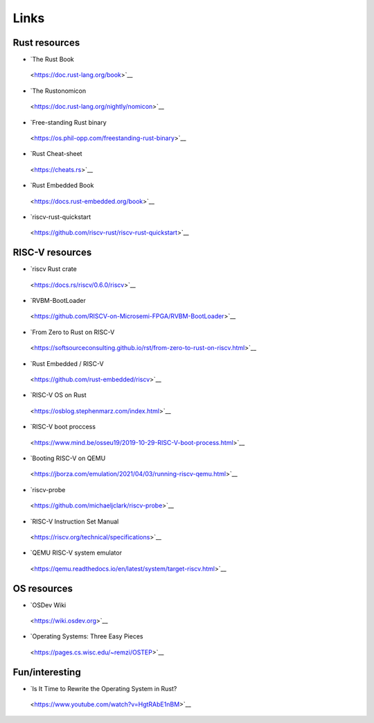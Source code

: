 Links
=====

Rust resources
--------------

-  `The Rust Book
  <https://doc.rust-lang.org/book>`__

-  `The Rustonomicon
  <https://doc.rust-lang.org/nightly/nomicon>`__

-  `Free-standing Rust binary
  <https://os.phil-opp.com/freestanding-rust-binary>`__

-  `Rust Cheat-sheet
  <https://cheats.rs>`__

-  `Rust Embedded Book
  <https://docs.rust-embedded.org/book>`__

-  `riscv-rust-quickstart
  <https://github.com/riscv-rust/riscv-rust-quickstart>`__


RISC-V resources
----------------

-  `riscv Rust crate
  <https://docs.rs/riscv/0.6.0/riscv>`__

-  `RVBM-BootLoader
  <https://github.com/RISCV-on-Microsemi-FPGA/RVBM-BootLoader>`__

-  `From Zero to Rust on RISC-V
  <https://softsourceconsulting.github.io/rst/from-zero-to-rust-on-riscv.html>`__

-  `Rust Embedded / RISC-V
  <https://github.com/rust-embedded/riscv>`__

-  `RISC-V OS on Rust
  <https://osblog.stephenmarz.com/index.html>`__

-  `RISC-V boot proccess
  <https://www.mind.be/osseu19/2019-10-29-RISC-V-boot-process.html>`__

-  `Booting RISC-V on QEMU
  <https://jborza.com/emulation/2021/04/03/running-riscv-qemu.html>`__

-  `riscv-probe
  <https://github.com/michaeljclark/riscv-probe>`__

-  `RISC-V Instruction Set Manual
  <https://riscv.org/technical/specifications>`__

-  `QEMU RISC-V system emulator
  <https://qemu.readthedocs.io/en/latest/system/target-riscv.html>`__


OS resources
------------

-  `OSDev Wiki
  <https://wiki.osdev.org>`__

-  `Operating Systems: Three Easy Pieces
  <https://pages.cs.wisc.edu/~remzi/OSTEP>`__


Fun/interesting
---------------

-  `Is It Time to Rewrite the Operating System in Rust?
  <https://www.youtube.com/watch?v=HgtRAbE1nBM>`__
